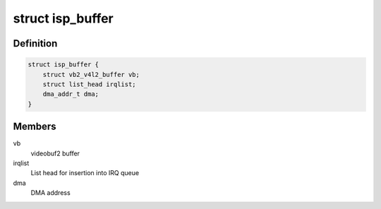 .. -*- coding: utf-8; mode: rst -*-
.. src-file: drivers/media/platform/omap3isp/ispvideo.h

.. _`isp_buffer`:

struct isp_buffer
=================

.. c:type:: struct isp_buffer

    ISP video buffer

.. _`isp_buffer.definition`:

Definition
----------

.. code-block:: c

    struct isp_buffer {
        struct vb2_v4l2_buffer vb;
        struct list_head irqlist;
        dma_addr_t dma;
    }

.. _`isp_buffer.members`:

Members
-------

vb
    videobuf2 buffer

irqlist
    List head for insertion into IRQ queue

dma
    DMA address

.. This file was automatic generated / don't edit.

